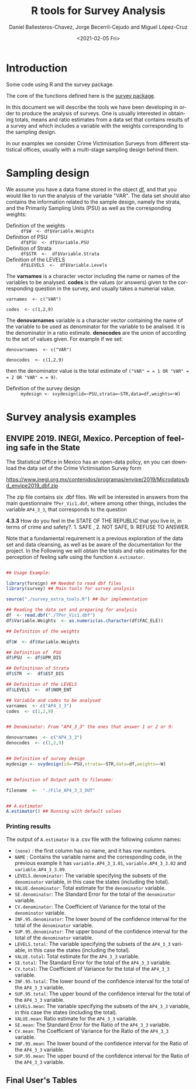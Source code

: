 #+options: ':nil *:t -:t ::t <:t H:3 \n:nil ^:t arch:headline
#+options: author:t broken-links:nil c:nil creator:nil
#+options: d:(not "LOGBOOK") date:t e:t email:nil f:t inline:t num:t
#+options: p:nil pri:nil prop:nil stat:t tags:t tasks:t tex:t
#+options: timestamp:t title:t toc:t todo:t |:t
#+title: R tools for Survey Analysis
#+date: <2021-02-05 Fri>
#+author: Daniel Ballesteros-Chavez, Jorge Becerril-Cejudo and Miguel López-Cruz
#+email: 
#+language: en
#+select_tags: export
#+exclude_tags: noexport
#+creator: Emacs 26.1 (Org mode 9.3.6)

*  Introduction
Some code using R and the survey package.

The core of the functions defined here is the [[https://cran.r-project.org/web/packages/survey/][survey package]].

In this document we will describe the tools we have been developing in order to produce the analysis of surveys. 
One is usually interested in obtaining totals, means and ratio estimates from a data set that contains results of a survey and which includes
a variable with the weights corresponding to the sampling design.

In our examples we consider Crime Victimisation Surveys from different statistical offices, usually with a multi-stage sampling design behind them.


* Sampling design

We assume you have a data frame stored in the object _df_, and that you would like to run the analysis of the variable "VAR". The data set should also contains 
the information related to the sample design, namely the strata, and the Primarily Sampling Units (PSU) as well as the corresponding weights:

+ Definition of the weights :: =df$W  <- df$Variable.Weights=
+ Definition of  PSU :: =df$PSU  <- df$Variable.PSU=
+ Definition of Strata :: =df$STR  <-  df$Variable.Strata=
+ Definition of the LEVELS :: =df$LEVELS  <-  df$Variable.Levels=

The *varnames* is a character vector including the name or names of the variables to be analysed. *codes* is the values (or answers) given to the corresponding question in the survey, and usually takes a numerial value.

=varnames  <- c("VAR")=

=codes  <- c(1,2,9)=

The *denovarnames* variable is a character vector containing the name of the variable to be used as denominator for the variable to be analised. It is the denominator
in a ratio estimate. *denocodes* are the union of according to the set of values given. For example if we set:

=denovarnames  <- c("VAR")=

=denocodes  <- c(1,2,9)=

then the denominator value is the total estimate of =("VAR" = = 1 OR "VAR" = = 2 OR "VAR" = = 9)=.


+ Definition of the survey design :: =mydesign <- svydesign(id=~PSU,strata=~STR,data=df,weights=~W)=
 

* Survey analysis examples

** ENVIPE 2019. INEGI, Mexico. Perception of feeling safe in the State

The Statistical Office in Mexico has an open-data policy, en you can download the data set of the Crime Victimisation Survey form

https://www.inegi.org.mx/contenidos/programas/envipe/2019/Microdatos/bd_envipe2019_dbf.zip

The zip file contains six .dbf files. We will be interested in answers from the main questionnaire =TPer_Vic1.dbf=, where among other things, includes the 
variable =AP4_3_3=, that corresponds to the question

*4.3.3* How do you feel in the STATE OF THE REPUBLIC that you live in, in terms of crime and safety?. 1. SAFE , 2. NOT SAFE, 9. REFUSE TO ANSWER.

Note that a fundamental requirement is a previous exploration of the data set and data cleansing, as well as be aware of the documentation for the project.
In the Following we will obtain the totals and ratio estimates for the perception of feeling safe using the function =A.estimator=.

#+begin_src R

## Usage Example:

library(foreign) ## Needed to read dbf files
library(survey) ## Main tools for survey analysis

source("./survey_extra_tools.R") ## Our implementation

## Reading the data set and preparing for analysis
df  <- read.dbf("./TPer_Vic1.dbf")
df$Variable.Weights  <- as.numeric(as.character(df$FAC_ELE))

## Definition of the weights

df$W  <- df$Variable.Weights

## Definition of  PSU
df$PSU  <- df$UPM_DIS

## Definitinon of Strata
df$STR  <-  df$EST_DIS

## Definition of the LEVELS
df$LEVELS  <-  df$NOM_ENT

## Variable and codes to be analysed
varnames  <- c("AP4_3_3")
codes  <- c(1,2,9)


## Denominator: From "AP4_3_3" the ones that answer 1 or 2 or 9:

denovarnames  <- c("AP4_3_3")
denocodes  <- c(1,2,9)


## Definition of survey design
mydesign <- svydesign(id=~PSU,strata=~STR,data=df,weights=~W)


## Definition of Output path to filename:

filename  <-  "./File_AP4_3_3_OUT"


## A.estimator
A.estimator() ## Running with default values
#+end_src

*** Printing results

The output of =A.estimator= is a .csv file with the following column names:

+ =(none)= : the first column has no name, and it has row numbers.
+ =NAME= : Contains the variable name and the corresponding code, in the previous example it has  =variable.AP4_3_3.01=, =variable.AP4_3_3.02= and =variable.AP4_3_3.09=.
+ =LEVELS.denominator=: The variable specifying the subsets of the =denominator= variable, in this case the states (including the total).
+ =VALUE.denominator=: Total estimate for the =denominator= variable.
+ =SE.denominator=: The Standard Error for the total of the =denominator= variable.
+ =CV.denominator=: The Coefficient of Variance for the total of the =denominator= variable.
+ =INF.95.denominator=: The lower bound of the confidence interval for the total of the =denominator= variable.
+ =SUP.95.denominator=: The upper bound of the confidence interval for the total of the =denominator= variable.
+ =LEVELS.total=: The variable specifying the subsets of the =AP4_3_3= variable, in this case the states (including the total).
+ =VALUE.total=: Total estimate for the =AP4_3_3= variable.
+ =SE.total=: The Standard Error for the total of the =AP4_3_3= variable.
+ =CV.total=: The Coefficient of Variance for the total of the =AP4_3_3= variable.
+ =INF.95.total=: The lower bound of the confidence interval for the total of the =AP4_3_3= variable.
+ =SUP.95.total=: The upper bound of the confidence interval for the total of the =AP4_3_3= variable.
+ =LEVELS.mean=: The variable specifying the subsets of the =AP4_3_3= variable, in this case the states (including the total).
+ =VALUE.mean=: Ratio estimate for the =AP4_3_3= variable.
+ =SE.mean=: The Standard Error for the Ratio of the =AP4_3_3= variable.
+ =CV.mean=: The Coefficient of Variance for the Ratio of the =AP4_3_3= variable.
+ =INF.95.mean=: The lower bound of the confidence interval for the Ratio of the =AP4_3_3= variable.
+ =SUP.95.mean=: The upper bound of the confidence interval for the Ratio of the =AP4_3_3= variable.


** Final User's Tables
